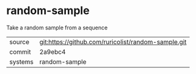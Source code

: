 * random-sample

Take a random sample from a sequence

|---------+-----------------------------------------------------|
| source  | git:https://github.com/ruricolist/random-sample.git |
| commit  | 2a9ebc4                                             |
| systems | random-sample                                       |
|---------+-----------------------------------------------------|
